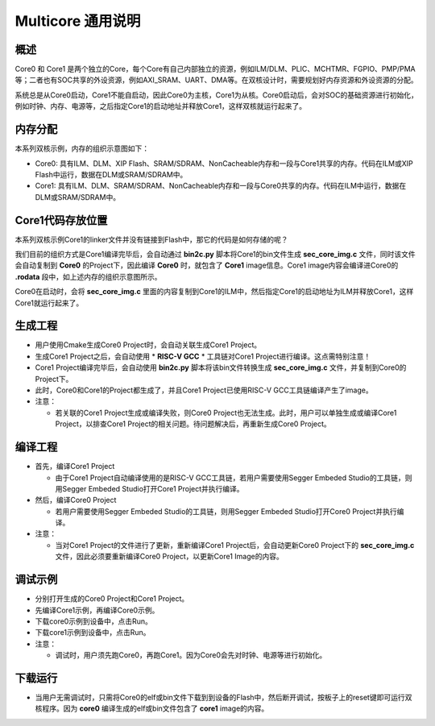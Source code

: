 .. _multicore_general_description:

Multicore 通用说明
============================

概述
------

Core0 和 Core1 是两个独立的Core，每个Core有自己内部独立的资源，例如ILM/DLM、PLIC、MCHTMR、FGPIO、PMP/PMA等；二者也有SOC共享的外设资源，例如AXI_SRAM、UART、DMA等。在双核设计时，需要规划好内存资源和外设资源的分配。

系统总是从Core0启动，Core1不能自启动，因此Core0为主核，Core1为从核。Core0启动后，会对SOC的基础资源进行初始化，例如时钟、内存、电源等，之后指定Core1的启动地址并释放Core1，这样双核就运行起来了。

内存分配
------------

本系列双核示例，内存的组织示意图如下：


.. image:: doc/Multicore_Memory.png
   :alt: Multicore_Memory.png

- Core0: 具有ILM、DLM、XIP Flash、SRAM/SDRAM、NonCacheable内存和一段与Core1共享的内存。代码在ILM或XIP Flash中运行，数据在DLM或SRAM/SDRAM中。

- Core1: 具有ILM、DLM、SRAM/SDRAM、NonCacheable内存和一段与Core0共享的内存。代码在ILM中运行，数据在DLM或SRAM/SDRAM中。

Core1代码存放位置
-----------------------

本系列双核示例Core1的linker文件并没有链接到Flash中，那它的代码是如何存储的呢？

我们目前的组织方式是Core1编译完毕后，会自动通过 **bin2c.py**  脚本将Core1的bin文件生成 **sec_core_img.c**  文件，同时该文件会自动复制到 **Core0**  的Project下，因此编译 **Core0**  时，就包含了 **Core1**  image信息。Core1 image内容会编译进Core0的 **.rodata**  段中，如上述内存的组织示意图所示。

Core0在启动时，会将 **sec_core_img.c**  里面的内容复制到Core1的ILM中，然后指定Core1的启动地址为ILM并释放Core1，这样Core1就运行起来了。

生成工程
------------

- 用户使用Cmake生成Core0 Project时，会自动关联生成Core1 Project。

- 生成Core1 Project之后，会自动使用 * **RISC-V GCC** * 工具链对Core1 Project进行编译。这点需特别注意！

- Core1 Project编译完毕后，会自动使用 **bin2c.py**  脚本将该bin文件转换生成 **sec_core_img.c**  文件，并复制到Core0的Project下。

- 此时，Core0和Core1的Project都生成了，并且Core1 Project已使用RISC-V GCC工具链编译产生了image。

- 注意：

  - 若关联的Core1 Project生成或编译失败，则Core0 Project也无法生成。此时，用户可以单独生成或编译Core1 Project，以排查Core1 Project的相关问题。待问题解决后，再重新生成Core0 Project。

编译工程
------------

- 首先，编译Core1 Project

  - 由于Core1 Project自动编译使用的是RISC-V GCC工具链，若用户需要使用Segger Embeded Studio的工具链，则用Segger Embeded Studio打开Core1 Project并执行编译。

- 然后，编译Core0 Project

  - 若用户需要使用Segger Embeded Studio的工具链，则用Segger Embeded Studio打开Core0 Project并执行编译。

- 注意：

  - 当对Core1 Project的文件进行了更新，重新编译Core1 Project后，会自动更新Core0 Project下的 **sec_core_img.c**  文件，因此必须要重新编译Core0 Project，以更新Core1 Image的内容。

调试示例
------------

- 分别打开生成的Core0 Project和Core1 Project。

- 先编译Core1示例，再编译Core0示例。

- 下载core0示例到设备中，点击Run。

- 下载core1示例到设备中，点击Run。

- 注意：

  - 调试时，用户须先跑Core0，再跑Core1。因为Core0会先对时钟、电源等进行初始化。

下载运行
------------

- 当用户无需调试时，只需将Core0的elf或bin文件下载到到设备的Flash中，然后断开调试，按板子上的reset键即可运行双核程序。因为 **core0** 编译生成的elf或bin文件包含了 **core1** image的内容。

